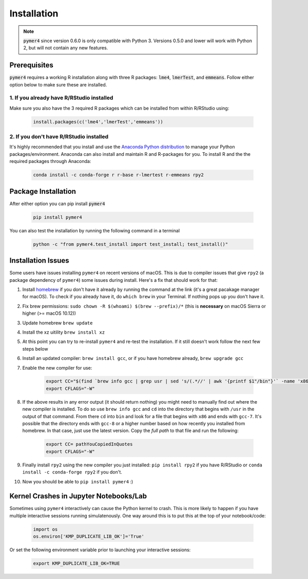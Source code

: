 Installation
============
.. note::
    :code:`pymer4` since version 0.6.0 is only compatible with Python 3. Versions 0.5.0 and lower will work with Python 2, but will not contain any new features.

Prerequisites
-------------
:code:`pymer4` requires a working R installation along with three R packages: :code:`lme4`, :code:`lmerTest`, and :code:`emmeans`. Follow either option below to make sure these are installed.

1. If you already have R/RStudio installed
+++++++++++++++++++++++++++++++++++++++++++++
Make sure you also have the 3 required R packages which can be installed from within R/RStudio using: 

    .. code-block:: R

        install.packages(c('lme4','lmerTest','emmeans'))

2. If you don't have R/RStudio installed
+++++++++++++++++++++++++++++++++++++++++++
It's highly recommended that you install and use the `Anaconda Python distribution <https://www.anaconda.com/distribution/>`_ to manage your Python packages/environment. Anaconda can also install and maintain R and R-packages for you. To install R and the the required packages through Anaconda:

 .. code-block:: bash

        conda install -c conda-forge r r-base r-lmertest r-emmeans rpy2

Package Installation
--------------------
After either option you can pip install :code:`pymer4`

    .. code-block:: bash

        pip install pymer4

You can also test the installation by running the following command in a terminal

    .. code-block:: bash

        python -c "from pymer4.test_install import test_install; test_install()"

Installation Issues
-------------------
Some users have issues installing ``pymer4`` on recent versions of macOS. This is due to compiler issues that give ``rpy2`` (a package dependency of ``pymer4``) some issues during install. Here's a fix that should work for that:

1. Install `homebrew <https://brew.sh/>`_ if you don't have it already by running the command at the link (it's a great pacakage manager for macOS). To check if you already have it, do ``which brew`` in your Terminal. If nothing pops up you don't have it.
2. Fix brew permissions: ``sudo chown -R $(whoami) $(brew --prefix)/*`` (this is **necessary** on macOS Sierra or higher (>= macOS 10.12))
3. Update homebrew ``brew update``
4. Install the xz uitility ``brew install xz``
5. At this point you can try to re-install ``pymer4`` and re-test the installation. If it still doesn't work follow the next few steps below
6. Install an updated compiler: ``brew install gcc``, or if you have homebrew already, ``brew upgrade gcc``
7. Enable the new compiler for use:

    .. code-block:: bash

        export CC="$(find `brew info gcc | grep usr | sed 's/(.*//' | awk '{printf $1"/bin"}'` -name 'x86*gcc-?')"
        export CFLAGS="-W"

8. If the above results in any error output (it should return nothing) you might need to manually find out where the new compiler is installed. To do so use ``brew info gcc`` and ``cd`` into the directory that begins with ``/usr`` in the output of that command. From there ``cd`` into ``bin`` and look for a file that begins with ``x86`` and ends with ``gcc-7``. It's possible that the directory ends with ``gcc-8`` or a higher number based on how recently you installed from homebrew. In that case, just use the latest version. Copy the *full path* to that file and run the following:

    .. code-block:: bash

        export CC= pathYouCopiedInQuotes
        export CFLAGS="-W"

9. Finally install ``rpy2`` using the new compiler you just installed: ``pip install rpy2`` if you have R/RStudio or ``conda install -c conda-forge rpy2`` if you don't.
10. Now you should be able to ``pip install pymer4`` :)

Kernel Crashes in Jupyter Notebooks/Lab
---------------------------------------
Sometimes using ``pymer4`` interactively can cause the Python kernel to crash. This is more likely to happen if you have multiple interactive sessions running simulatenously. One way around this is to put this at the top of your notebook/code:

    .. code-block:: python

        import os
        os.environ['KMP_DUPLICATE_LIB_OK']='True'

Or set the following environment variable prior to launching your interactive sessions:

    .. code-block:: bash

        export KMP_DUPLICATE_LIB_OK=TRUE
